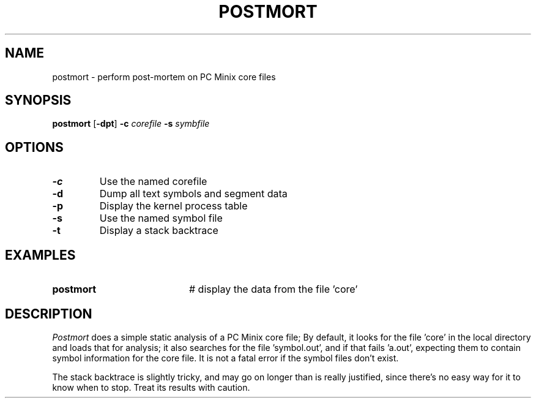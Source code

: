 .TH POSTMORT 1
.SH NAME
postmort \- perform post-mortem on PC Minix core files
.SH SYNOPSIS
\fBpostmort\fR [\fB\-dpt\fR] \fB\-c \fIcorefile \fB\-s \fIsymbfile\fR
.br
.de FL
.TP
\\fB\\$1\\fR
\\$2
..
.de EX
.TP 20
\\fB\\$1\\fR
# \\$2
..
.SH OPTIONS
.FL "\-c" "Use the named corefile"
.FL "\-d" "Dump all text symbols and segment data"
.FL "\-p" "Display the kernel process table"
.FL "\-s" "Use the named symbol file"
.FL "\-t" "Display a stack backtrace"
.SH EXAMPLES
.EX "postmort" "display the data from the file 'core'"
.SH DESCRIPTION
.PP
.I Postmort
does a simple static analysis of a PC Minix core file;
By default, it looks for the
file 'core' in the local directory and loads that for analysis; it
also searches for the file 'symbol.out', and if that fails 'a.out',
expecting them to contain symbol information for the core file.
It is not a fatal error if the symbol files don't exist.
.PP
The stack backtrace is slightly tricky, and may go on longer
than is really justified, since there's no easy way for it to
know when to stop.  Treat its results with caution.
